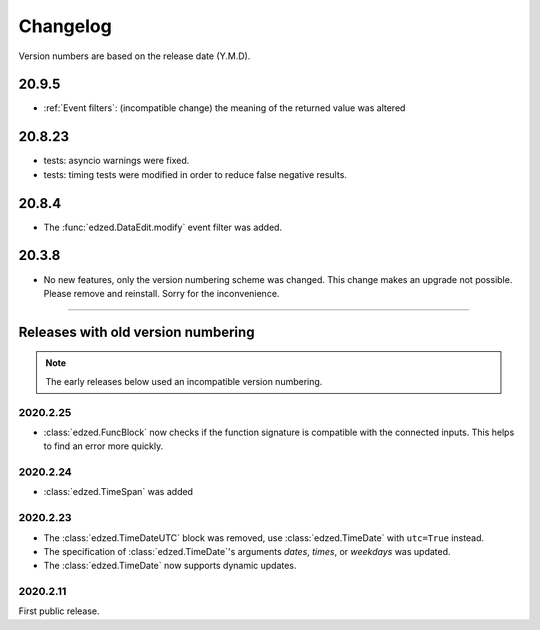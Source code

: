=========
Changelog
=========

Version numbers are based on the release date (Y.M.D).

20.9.5
======

- :ref:`Event filters`: (incompatible change) the meaning of the returned value
  was altered

20.8.23
=======

- tests: asyncio warnings were fixed.
- tests: timing tests were modified in order to reduce false negative results.

20.8.4
======

- The :func:`edzed.DataEdit.modify` event filter was added.

20.3.8
======

- No new features, only the version numbering scheme was changed.
  This change makes an upgrade not possible. Please remove and reinstall.
  Sorry for the inconvenience.

----

Releases with old version numbering
===================================

.. note::

  The early releases below used an incompatible version numbering.

2020.2.25
---------

- :class:`edzed.FuncBlock` now checks if the function signature
  is compatible with the connected inputs. This helps to find
  an error more quickly.

2020.2.24
---------

- :class:`edzed.TimeSpan` was added

2020.2.23
---------

- The :class:`edzed.TimeDateUTC` block was removed,
  use :class:`edzed.TimeDate` with ``utc=True`` instead.

- The specification of :class:`edzed.TimeDate`\'s arguments
  *dates*, *times*, or *weekdays* was updated.

- The :class:`edzed.TimeDate` now supports dynamic updates.

2020.2.11
---------

First public release.

